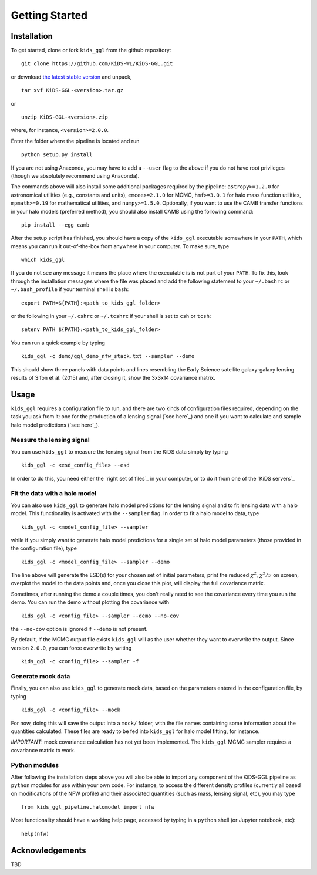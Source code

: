 =================
 Getting Started
=================

Installation
************

To get started, clone or fork ``kids_ggl`` from the github repository: ::

    git clone https://github.com/KiDS-WL/KiDS-GGL.git

or download `the latest stable version <https://github.com/KiDS-WL/KiDS-GGL/releases/latest>`_ and unpack, ::

    tar xvf KiDS-GGL-<version>.tar.gz

or ::

    unzip KiDS-GGL-<version>.zip

where, for instance, ``<version>=2.0.0``.

Enter the folder where the pipeline is located and run ::

    python setup.py install

If you are not using Anaconda, you may have to add a ``--user`` flag to the above if you do not have root privileges (though we 
absolutely recommend using Anaconda).

The commands above will also install some additional packages required by the pipeline: ``astropy>=1.2.0`` for astronomical 
utilities (e.g., constants and units), ``emcee>=2.1.0`` for MCMC, ``hmf>=3.0.1`` for halo mass function utilities, ``mpmath>=0.19`` 
for mathematical utilities, and ``numpy>=1.5.0``. Optionally, if you want to use the CAMB transfer functions in your halo models 
(preferred method), you should also install CAMB using the following command: ::

    pip install --egg camb

After the setup script has finished, you should have a copy of the ``kids_ggl`` executable somewhere in your ``PATH``, which means 
you can run it out-of-the-box from anywhere in your computer. To make sure, type ::

    which kids_ggl

If you do not see any message it means the place where the executable is is not part of your ``PATH``. To fix this, look through the 
installation messages where the file was placed and add the following statement to your ``~/.bashrc`` or ``~/.bash_profile`` if 
your terminal shell is ``bash``: ::

        export PATH=${PATH}:<path_to_kids_ggl_folder>

or the following in your ``~/.cshrc`` or ``~/.tcshrc`` if your shell is set to ``csh`` or ``tcsh``: ::

        setenv PATH ${PATH}:<path_to_kids_ggl_folder>

You can run a quick example by typing ::

    kids_ggl -c demo/ggl_demo_nfw_stack.txt --sampler --demo

This should show three panels with data points and lines resembling the Early Science satellite galaxy-galaxy lensing results of 
Sifon et al. (2015) and, after closing it, show the 3x3x14 covariance matrix.


.. -------------------------------------------------------------------
   -------------------------------------------------------------------


Usage
*****

``kids_ggl`` requires a configuration file to run, and there are two kinds of configuration files required, depending on the task 
you ask from it: one for the production of a lensing signal (`see here`_) and one if you want to calculate and sample halo model 
predictions (`see here`_).


Measure the lensing signal
--------------------------

You can use ``kids_ggl`` to measure the lensing signal from the KiDS data simply by typing ::

    kids_ggl -c <esd_config_file> --esd

In order to do this, you need either the `right set of files`_ in your computer, or to do it from one of the `KiDS servers`_

Fit the data with a halo model
------------------------------

You can also use ``kids_ggl`` to generate halo model predictions for the lensing signal and to fit lensing data with a halo model. 
This functionality is activated with the ``--sampler`` flag. In order to fit a halo model to data, type ::

    kids_ggl -c <model_config_file> --sampler

while if you simply want to generate halo model predictions for a single set of halo model parameters (those provided in the 
configuration file), type ::

    kids_ggl -c <model_config_file> --sampler --demo

The line above will generate the ESD(s) for your chosen set of initial parameters, print the reduced 
:math:`\chi^2`, :math:`\chi^2/\nu` on screen, overplot the model to the data points and, once you close this plot, will display the 
full covariance matrix.

Sometimes, after running the demo a couple times, you don't really need to see the covariance every time you run the demo. You can 
run the demo without plotting the covariance with ::

    kids_ggl -c <config_file> --sampler --demo --no-cov

the ``--no-cov`` option is ignored if ``--demo`` is not present.

By default, if the MCMC output file exists ``kids_ggl`` will as the user whether they want to overwrite the output. Since version 
``2.0.0``, you can force overwrite by writing ::

    kids_ggl -c <config_file> --sampler -f

Generate mock data
------------------

Finally, you can also use ``kids_ggl`` to generate mock data, based on the parameters entered in the configuration file, by typing 
::

    kids_ggl -c <config_file> --mock

For now, doing this will save the output into a ``mock/`` folder, with the file names containing some information about the 
quantities calculated. These files are ready to be fed into ``kids_ggl`` for halo model fitting, for instance.

*IMPORTANT*: mock covariance calculation has not yet been implemented. The ``kids_ggl`` MCMC sampler requires a covariance 
matrix to work.


Python modules
--------------

After following the installation steps above you will also be able to import any component of the KiDS-GGL pipeline as ``python`` 
modules for use within your own code. For instance, to access the different density profiles (currently all based on modifications 
of the NFW profile) and their associated quantities (such as mass, lensing signal, etc), you may type ::

    from kids_ggl_pipeline.halomodel import nfw

Most functionality should have a working help page, accessed by typing in a ``python`` shell (or Jupyter notebook, etc): ::

    help(nfw)


Acknowledgements
****************

TBD
